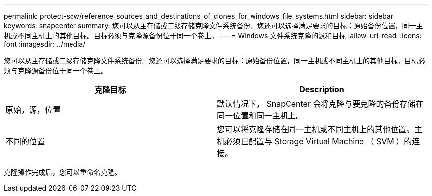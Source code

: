 ---
permalink: protect-scw/reference_sources_and_destinations_of_clones_for_windows_file_systems.html 
sidebar: sidebar 
keywords: snapcenter 
summary: 您可以从主存储或二级存储克隆文件系统备份。您还可以选择满足要求的目标：原始备份位置，同一主机或不同主机上的其他目标。目标必须与克隆源备份位于同一个卷上。 
---
= Windows 文件系统克隆的源和目标
:allow-uri-read: 
:icons: font
:imagesdir: ../media/


[role="lead"]
您可以从主存储或二级存储克隆文件系统备份。您还可以选择满足要求的目标：原始备份位置，同一主机或不同主机上的其他目标。目标必须与克隆源备份位于同一个卷上。

|===
| 克隆目标 | Description 


 a| 
原始，源，位置
 a| 
默认情况下， SnapCenter 会将克隆与要克隆的备份存储在同一位置和同一主机上。



 a| 
不同的位置
 a| 
您可以将克隆存储在同一主机或不同主机上的其他位置。主机必须已配置与 Storage Virtual Machine （ SVM ）的连接。

|===
克隆操作完成后，您可以重命名克隆。
